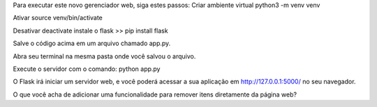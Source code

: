 Para executar este novo gerenciador web, siga estes passos:
Criar ambiente virtual
python3 -m venv venv

Ativar 
source venv/bin/activate

Desativar
deactivate
instale o flask >> pip install flask


Salve o código acima em um arquivo chamado app.py.

Abra seu terminal na mesma pasta onde você salvou o arquivo.

Execute o servidor com o comando: python app.py

O Flask irá iniciar um servidor web, e você poderá acessar a sua aplicação em http://127.0.0.1:5000/ no seu navegador.

O que você acha de adicionar uma funcionalidade para remover itens diretamente da página web? 


